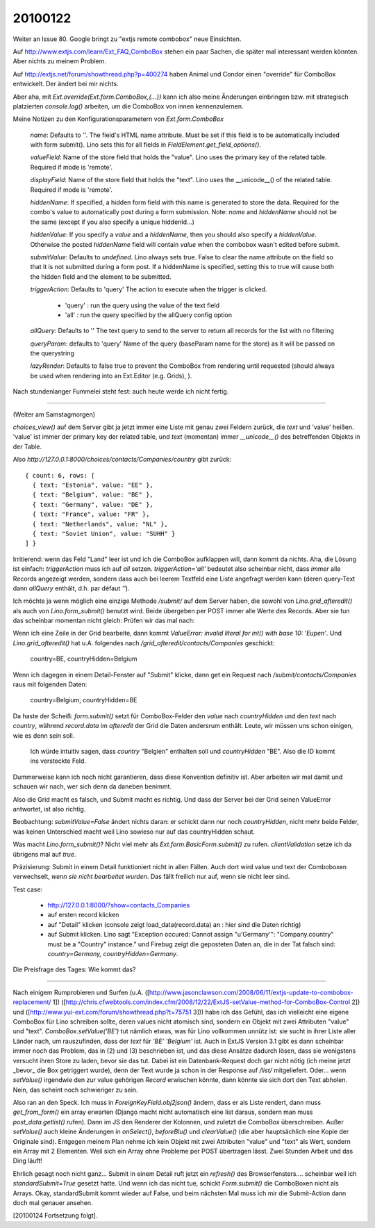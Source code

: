 ========
20100122
========

Weiter an Issue 80. 
Google bringt zu "extjs remote combobox" neue Einsichten.

Auf http://www.extjs.com/learn/Ext_FAQ_ComboBox stehen ein paar Sachen, die später mal interessant werden könnten. Aber nichts zu meinem Problem.

Auf http://extjs.net/forum/showthread.php?p=400274
haben Animal und Condor einen "override" für ComboBox entwickelt.
Der ändert bei mir nichts.

Aber aha, mit `Ext.override(Ext.form.ComboBox,{...})` kann ich also meine Änderungen einbringen bzw. mit strategisch platzierten `console.log()` arbeiten, um die 
ComboBox von innen kennenzulernen.

Meine Notizen zu den Konfigurationsparametern von `Ext.form.ComboBox`

  `name`: 
  Defaults to ''.
  The field's HTML name attribute. 
  Must be set if this field is to be automatically included with form submit().
  Lino sets this for all fields in `FieldElement.get_field_options()`.

  `valueField`: 
  Name of the store field that holds the "value".
  Lino uses the primary key of the related table. 
  Required if mode is 'remote'.

  `displayField`: 
  Name of the store field that holds the "text".
  Lino uses the __unicode__() of the related table. 
  Required if mode is 'remote'.

  `hiddenName`:
  If specified, a hidden form field with this name is generated to store the data. 
  Required for the combo's value to automatically post during a 
  form submission. 
  Note: `name` and `hiddenName` should not be the same (except if you also 
  specify a unique hiddenId...)

  `hiddenValue`:
  If you specify a `value` and a `hiddenName`, then you should also specify a `hiddenValue`.
  Otherwise the posted `hiddenName` field will contain `value` when the combobox wasn't edited before submit.

  `submitValue`: 
  Defaults to `undefined`.
  Lino always sets true.
  False to clear the name attribute on the field so that it is not 
  submitted during a form post. 
  If a hiddenName is specified, setting this to true will cause both 
  the hidden field and the element to be submitted. 

  `triggerAction`: 
  Defaults to 'query'
  The action to execute when the trigger is clicked.

    * 'query' : run the query using the value of the text field
    * 'all' : run the query specified by the allQuery config option
    
  `allQuery`: 
  Defaults to ''
  The text query to send to the server to return all records for the 
  list with no filtering 

  `queryParam`: 
  defaults to 'query'
  Name of the query (baseParam name for the store) as it will be passed 
  on the querystring 

  `lazyRender`: 
  Defaults to false
  true to prevent the ComboBox from rendering until requested 
  (should always be used when rendering into an Ext.Editor (e.g. Grids), ).


Nach stundenlanger Fummelei steht fest: auch heute werde ich nicht fertig.

----

(Weiter am Samstagmorgen)

`choices_view()` auf dem Server gibt ja jetzt immer eine Liste mit genau zwei Feldern zurück, die `text` und 'value' heißen. 'value' ist immer der primary key der related table, und `text` (momentan) immer `__unicode__()` des betreffenden Objekts in der Table.

Also `http://127.0.0.1:8000/choices/contacts/Companies/country` gibt zurück::

    { count: 6, rows: [ 
      { text: "Estonia", value: "EE" }, 
      { text: "Belgium", value: "BE" }, 
      { text: "Germany", value: "DE" }, 
      { text: "France", value: "FR" }, 
      { text: "Netherlands", value: "NL" },
      { text: "Soviet Union", value: "SUHH" } 
    ] }

Irritierend: wenn das Feld "Land" leer ist und ich die ComboBox
aufklappen will, dann kommt da nichts. Aha, die Lösung ist einfach:
`triggerAction` muss ich auf `all` setzen. `triggerAction='all'`
bedeutet also scheinbar nicht, dass *immer* alle Records angezeigt
werden, sondern dass auch bei leerem Textfeld eine Liste angefragt
werden kann (deren query-Text dann `allQuery` enthält, d.h. par défaut
`''`).

Ich möchte ja wenn möglich eine einzige Methode `/submit/` auf dem Server haben, die sowohl von `Lino.grid_afteredit()` als auch von `Lino.form_submit()` benutzt wird. Beide übergeben per POST immer alle Werte des Records. Aber sie tun das scheinbar momentan nicht gleich: 
Prüfen wir das mal nach:

Wenn ich eine Zeile in der Grid bearbeite, dann kommt `ValueError: invalid literal for int() with base 10: 'Eupen'`. Und `Lino.grid_afteredit()` hat u.A. folgendes nach `/grid_afteredit/contacts/Companies` geschickt:

  country=BE, countryHidden=Belgium

Wenn ich dagegen in einem Detail-Fenster auf "Submit" klicke, dann get ein Request nach 
`/submit/contacts/Companies` raus mit folgenden Daten:

  country=Belgium, countryHidden=BE

Da haste der Scheiß: `form.submit()` setzt für ComboBox-Felder den `value` nach `countryHidden` und den `text` nach `country`, während `record.data` im `afteredit` der Grid die Daten andersrum enthält. Leute, wir müssen uns schon einigen, wie es denn sein soll. 

  Ich würde intuitiv sagen, dass `country` "Belgien" enthalten soll und `countryHidden` "BE". Also die ID kommt ins versteckte Feld.

Dummerweise kann ich noch nicht garantieren, dass diese Konvention definitiv ist. Aber arbeiten wir mal damit und schauen wir nach, wer sich denn da daneben benimmt.

Also die Grid macht es falsch, und Submit macht es richtig. Und dass der Server bei der Grid seinen ValueError antwortet, ist also richtig. 

Beobachtung: `submitValue=False` ändert nichts daran: er schickt dann nur noch `countryHidden`, nicht mehr beide Felder, was keinen Unterschied macht weil Lino sowieso nur auf das countryHidden schaut.

Was macht `Lino.form_submit()`? 
Nicht viel mehr als `Ext.form.BasicForm.submit()` zu rufen. 
`clientValidation` setze ich da übrigens mal auf `true`.

Präzisierung: Submit in einem Detail funktioniert nicht in allen
Fällen. Auch dort wird value und text der Comboboxen verwechselt,
*wenn sie nicht bearbeitet wurden*. Das fällt freilich nur auf, wenn
sie nicht leer sind.

Test case: 

 * http://127.0.0.1:8000/?show=contacts_Companies
 * auf ersten record klicken
 * auf "Detail" klicken (console zeigt load_data(record.data) an : hier sind die Daten richtig)
 * auf Submit klicken. Lino sagt "Exception occured: Cannot assign "u'Germany'": "Company.country" must be a "Country" instance." und Firebug zeigt die geposteten Daten an, die in der Tat falsch sind: `country=Germany, countryHidden=Germany`.
  
Die Preisfrage des Tages: Wie kommt das?

----

Nach einigem Rumprobieren und Surfen (u.A. 
([http://www.jasonclawson.com/2008/06/11/extjs-update-to-combobox-replacement/ 1])
([http://chris.cfwebtools.com/index.cfm/2008/12/22/ExtJS-setValue-method-for-ComboBox-Control 2]) und
([http://www.yui-ext.com/forum/showthread.php?t=75751 3]))
habe ich das Gefühl, das ich vielleicht eine eigene ComboBox für Lino schreiben sollte, deren values nicht atomisch sind, sondern ein Objekt mit zwei Attributen "value" und "text". `ComboBox.setValue('BE')` tut nämlich etwas, was für Lino vollkommen unnütz ist: sie sucht in ihrer Liste aller Länder nach, um rauszufinden, dass der `text` für `'BE'` `'Belgium'` ist. Auch in ExtJS Version 3.1 gibt es dann scheinbar immer noch das Problem, das in (2) und (3) beschrieben ist, und das diese Ansätze dadurch lösen, dass sie wenigstens versucht ihren Store zu laden, bevor sie das tut. Dabei ist ein Datenbank-Request doch gar nicht nötig (ich meine jetzt _bevor_ die Box getriggert wurde), denn der Text wurde ja schon in der Response auf `/list/` mitgeliefert. 
Oder... wenn `setValue()` irgendwie den zur value gehörigen `Record` erwischen könnte, dann könnte sie sich dort den Text abholen. Nein, das scheint noch schwieriger zu sein. 

Also ran an den Speck. Ich muss in `ForeignKeyField.obj2json()` ändern, dass er als Liste rendert, dann muss `get_from_form()` ein array erwarten (Django macht nicht automatisch eine list daraus, sondern man muss `post_data.getlist()` rufen). Dann im JS den Renderer der Kolonnen, und zuletzt die ComboBox überschreiben. Außer `setValue()` auch kleine Änderungen in `onSelect()`, `beforeBlu()` und `clearValue()` (die aber hauptsächlich eine Kopie der Originale sind).
Entgegen meinem Plan nehme ich kein Objekt mit zwei Attributen "value" und "text" als Wert, sondern ein Array mit 2 Elementen. Weil sich ein Array ohne Probleme per POST übertragen lässt.
Zwei Stunden Arbeit und das Ding läuft!

Ehrlich gesagt noch nicht ganz... Submit in einem Detail ruft jetzt ein `refresh()` des Browserfensters.... scheinbar weil ich `standardSubmit=True` gesetzt hatte. Und wenn ich das nicht tue, schickt `Form.submit()` die ComboBoxen nicht als Arrays. Okay, standardSubmit kommt wieder auf False, und beim nächsten Mal muss ich mir die Submit-Action dann doch mal genauer ansehen. 

[20100124 Fortsetzung folgt].
